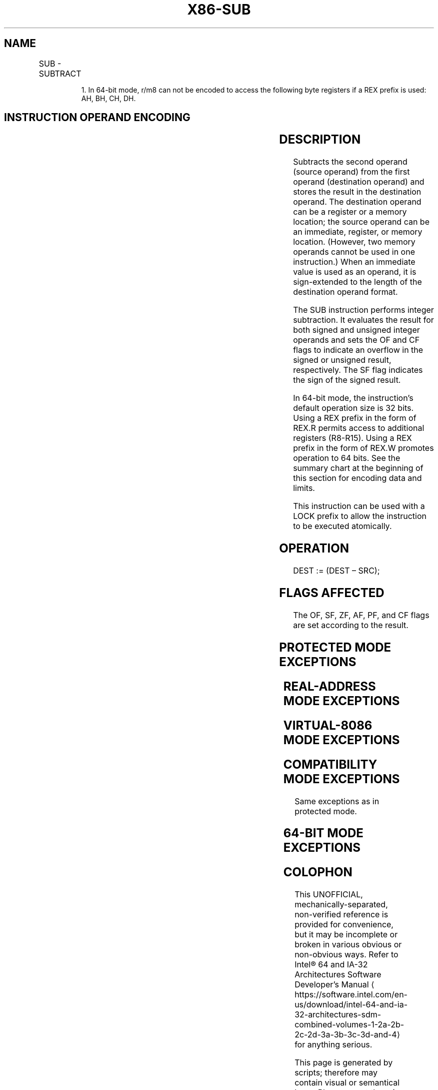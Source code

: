 '\" t
.nh
.TH "X86-SUB" "7" "December 2023" "Intel" "Intel x86-64 ISA Manual"
.SH NAME
SUB - SUBTRACT
.TS
allbox;
l l l l l l 
l l l l l l .
\fBOpcode\fP	\fBInstruction\fP	\fBOp/En\fP	\fB64-Bit Mode\fP	\fBCompat/Leg Mode\fP	\fBDescription\fP
2C ib	SUB AL, imm8	I	Valid	Valid	Subtract imm8 from AL.
2D iw	SUB AX, imm16	I	Valid	Valid	Subtract imm16 from AX.
2D id	SUB EAX, imm32	I	Valid	Valid	Subtract imm32 from EAX.
REX.W + 2D id	SUB RAX, imm32	I	Valid	N.E.	T{
Subtract imm32 sign-extended to 64-bits from RAX.
T}
80 /5 ib	SUB r/m8, imm8	MI	Valid	Valid	Subtract imm8 from r/m8.
REX + 80 /5 ib	SUB r/m81, imm8	MI	Valid	N.E.	Subtract imm8 from r/m8.
81 /5 iw	SUB r/m16, imm16	MI	Valid	Valid	Subtract imm16 from r/m16.
81 /5 id	SUB r/m32, imm32	MI	Valid	Valid	Subtract imm32 from r/m32.
REX.W + 81 /5 id	SUB r/m64, imm32	MI	Valid	N.E.	T{
Subtract imm32 sign-extended to 64-bits from r/m64.
T}
83 /5 ib	SUB r/m16, imm8	MI	Valid	Valid	T{
Subtract sign-extended imm8 from r/m16.
T}
83 /5 ib	SUB r/m32, imm8	MI	Valid	Valid	T{
Subtract sign-extended imm8 from r/m32.
T}
REX.W + 83 /5 ib	SUB r/m64, imm8	MI	Valid	N.E.	T{
Subtract sign-extended imm8 from r/m64.
T}
28 /r	SUB r/m8, r8	MR	Valid	Valid	Subtract r8 from r/m8.
REX + 28 /r	SUB r/m81, r81	MR	Valid	N.E.	Subtract r8 from r/m8.
29 /r	SUB r/m16, r16	MR	Valid	Valid	Subtract r16 from r/m16.
29 /r	SUB r/m32, r32	MR	Valid	Valid	Subtract r32 from r/m32.
REX.W + 29 /r	SUB r/m64, r64	MR	Valid	N.E.	Subtract r64 from r/m64.
2A /r	SUB r8, r/m8	RM	Valid	Valid	Subtract r/m8 from r8.
REX + 2A /r	SUB r81, r/m81	RM	Valid	N.E.	Subtract r/m8 from r8.
2B /r	SUB r16, r/m16	RM	Valid	Valid	Subtract r/m16 from r16.
2B /r	SUB r32, r/m32	RM	Valid	Valid	Subtract r/m32 from r32.
REX.W + 2B /r	SUB r64, r/m64	RM	Valid	N.E.	Subtract r/m64 from r64.
.TE

.PP
.RS

.PP
1\&. In 64-bit mode, r/m8 can not be encoded to access the following
byte registers if a REX prefix is used: AH, BH, CH, DH.

.RE

.SH INSTRUCTION OPERAND ENCODING
.TS
allbox;
l l l l l 
l l l l l .
\fBOp/En\fP	\fBOperand 1\fP	\fBOperand 2\fP	\fBOperand 3\fP	\fBOperand 4\fP
I	AL/AX/EAX/RAX	imm8/16/32	N/A	N/A
MI	ModRM:r/m (r, w)	imm8/16/32	N/A	N/A
MR	ModRM:r/m (r, w)	ModRM:reg (r)	N/A	N/A
RM	ModRM:reg (r, w)	ModRM:r/m (r)	N/A	N/A
.TE

.SH DESCRIPTION
Subtracts the second operand (source operand) from the first operand
(destination operand) and stores the result in the destination operand.
The destination operand can be a register or a memory location; the
source operand can be an immediate, register, or memory location.
(However, two memory operands cannot be used in one instruction.) When
an immediate value is used as an operand, it is sign-extended to the
length of the destination operand format.

.PP
The SUB instruction performs integer subtraction. It evaluates the
result for both signed and unsigned integer operands and sets the OF and
CF flags to indicate an overflow in the signed or unsigned result,
respectively. The SF flag indicates the sign of the signed result.

.PP
In 64-bit mode, the instruction’s default operation size is 32 bits.
Using a REX prefix in the form of REX.R permits access to additional
registers (R8-R15). Using a REX prefix in the form of REX.W promotes
operation to 64 bits. See the summary chart at the beginning of this
section for encoding data and limits.

.PP
This instruction can be used with a LOCK prefix to allow the instruction
to be executed atomically.

.SH OPERATION
.EX
DEST := (DEST – SRC);
.EE

.SH FLAGS AFFECTED
The OF, SF, ZF, AF, PF, and CF flags are set according to the result.

.SH PROTECTED MODE EXCEPTIONS
.TS
allbox;
l l 
l l .
\fB\fP	\fB\fP
#GP(0)	T{
If the destination is located in a non-writable segment.
T}
	T{
If a memory operand effective address is outside the CS, DS, ES, FS, or GS segment limit.
T}
	T{
If the DS, ES, FS, or GS register contains a NULL segment selector.
T}
#SS(0)	T{
If a memory operand effective address is outside the SS segment limit.
T}
#PF(fault-code)	If a page fault occurs.
#AC(0)	T{
If alignment checking is enabled and an unaligned memory reference is made while the current privilege level is 3.
T}
#UD	T{
If the LOCK prefix is used but the destination is not a memory operand.
T}
.TE

.SH REAL-ADDRESS MODE EXCEPTIONS
.TS
allbox;
l l 
l l .
\fB\fP	\fB\fP
#GP	T{
If a memory operand effective address is outside the CS, DS, ES, FS, or GS segment limit.
T}
#SS	T{
If a memory operand effective address is outside the SS segment limit.
T}
#UD	T{
If the LOCK prefix is used but the destination is not a memory operand.
T}
.TE

.SH VIRTUAL-8086 MODE EXCEPTIONS
.TS
allbox;
l l 
l l .
\fB\fP	\fB\fP
#GP(0)	T{
If a memory operand effective address is outside the CS, DS, ES, FS, or GS segment limit.
T}
#SS(0)	T{
If a memory operand effective address is outside the SS segment limit.
T}
#PF(fault-code)	If a page fault occurs.
#AC(0)	T{
If alignment checking is enabled and an unaligned memory reference is made.
T}
#UD	T{
If the LOCK prefix is used but the destination is not a memory operand.
T}
.TE

.SH COMPATIBILITY MODE EXCEPTIONS
Same exceptions as in protected mode.

.SH 64-BIT MODE EXCEPTIONS
.TS
allbox;
l l 
l l .
\fB\fP	\fB\fP
#SS(0)	T{
If a memory address referencing the SS segment is in a non-canonical form.
T}
#GP(0)	T{
If the memory address is in a non-canonical form.
T}
#PF(fault-code)	If a page fault occurs.
#AC(0)	T{
If alignment checking is enabled and an unaligned memory reference is made while the current privilege level is 3.
T}
#UD	T{
If the LOCK prefix is used but the destination is not a memory operand.
T}
.TE

.SH COLOPHON
This UNOFFICIAL, mechanically-separated, non-verified reference is
provided for convenience, but it may be
incomplete or
broken in various obvious or non-obvious ways.
Refer to Intel® 64 and IA-32 Architectures Software Developer’s
Manual
\[la]https://software.intel.com/en\-us/download/intel\-64\-and\-ia\-32\-architectures\-sdm\-combined\-volumes\-1\-2a\-2b\-2c\-2d\-3a\-3b\-3c\-3d\-and\-4\[ra]
for anything serious.

.br
This page is generated by scripts; therefore may contain visual or semantical bugs. Please report them (or better, fix them) on https://github.com/MrQubo/x86-manpages.
